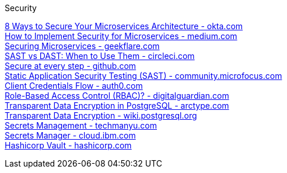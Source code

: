 [discrete]
Security

https://www.okta.com/resources/whitepaper/8-ways-to-secure-your-microservices-architecture/[8 Ways to Secure Your Microservices Architecture - okta.com] +
https://medium.com/microservices-learning/how-to-implement-security-for-microservices-89b140d3e555[How to Implement Security for Microservices - medium.com] +
https://geekflare.com/securing-microservices/[Securing Microservices - geekflare.com] +
https://circleci.com/blog/sast-vs-dast-when-to-use-them/[SAST vs DAST: When to Use Them - circleci.com] +
https://github.com/features/security/[Secure at every step - github.com] +
https://community.microfocus.com/cyberres/b/sws-22/posts/sast-101-the-basics-of-static-application-security-testing[Static Application Security Testing (SAST) - community.microfocus.com] +
https://auth0.com/docs/get-started/authentication-and-authorization-flow/client-credentials-flow[Client Credentials Flow - auth0.com] +
https://digitalguardian.com/blog/what-role-based-access-control-rbac-examples-benefits-and-more[Role-Based Access Control (RBAC)? - digitalguardian.com] +
https://arctype.com/blog/transparent-data-encryption/[Transparent Data Encryption in PostgreSQL - arctype.com] +
https://wiki.postgresql.org/wiki/Transparent_Data_Encryption[Transparent Data Encryption - wiki.postgresql.org] +
https://www.techmanyu.com/microservices-and-secrets-management-comparison-of-vault-solutions-2cae54037ad1[Secrets Management - techmanyu.com] +
https://cloud.ibm.com/docs/secrets-manager?topic=secrets-manager-what-is-secret[Secrets Manager - cloud.ibm.com] +
https://www.hashicorp.com/blog/authenticating-applications-with-vault-approle[Hashicorp Vault - hashicorp.com] +